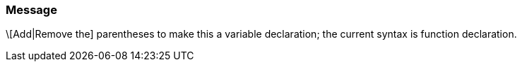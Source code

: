 === Message

\[Add|Remove the] parentheses to make this a variable declaration; the current syntax is function declaration.

